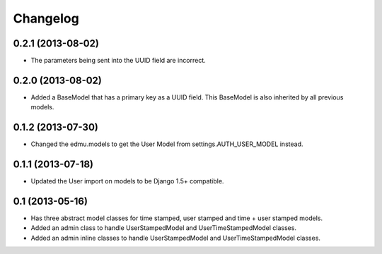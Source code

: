 =========
Changelog
=========

0.2.1 (2013-08-02)
==================

- The parameters being sent into the UUID field are incorrect.

0.2.0 (2013-08-02)
==================

- Added a BaseModel that has a primary key as a UUID field. This BaseModel is also inherited by all previous models.

0.1.2 (2013-07-30)
==================

- Changed the edmu.models to get the User Model from settings.AUTH_USER_MODEL instead.

0.1.1 (2013-07-18)
==================

- Updated the User import on models to be Django 1.5+ compatible.

0.1 (2013-05-16)
================

- Has three abstract model classes for time stamped, user stamped and time + user stamped models.
- Added an admin class to handle UserStampedModel and UserTimeStampedModel classes.
- Added an admin inline classes to handle UserStampedModel and UserTimeStampedModel classes.